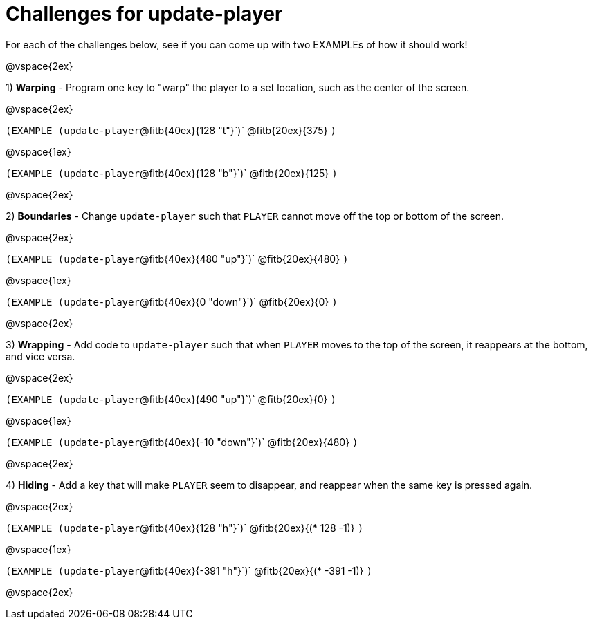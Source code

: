 = Challenges for update-player

For each of the challenges below, see if you can come up with two EXAMPLEs of how it should work!

@vspace{2ex}

1) *Warping* - Program one key to "warp" the player to a set location, such as the center of the screen.

@vspace{2ex}

`(EXAMPLE (update-player`@fitb{40ex}{128  "t"}`)` 	@fitb{20ex}{375} `)`

@vspace{1ex}

`(EXAMPLE (update-player`@fitb{40ex}{128  "b"}`)` 	@fitb{20ex}{125} `)`

@vspace{2ex}

2) *Boundaries* - Change `update-player` such that `PLAYER` cannot move off the top or bottom of the screen. 

@vspace{2ex}

`(EXAMPLE (update-player`@fitb{40ex}{480 "up"}`)` 	@fitb{20ex}{480} `)`

@vspace{1ex}

`(EXAMPLE (update-player`@fitb{40ex}{0 "down"}`)` 	@fitb{20ex}{0} `)`

@vspace{2ex}



3) *Wrapping* - Add code to `update-player` such that when `PLAYER` moves to the top of the screen, it reappears at the bottom, and vice versa.

@vspace{2ex}

`(EXAMPLE (update-player`@fitb{40ex}{490 "up"}`)`		@fitb{20ex}{0} `)`

@vspace{1ex}

`(EXAMPLE (update-player`@fitb{40ex}{-10 "down"}`)` 	@fitb{20ex}{480} `)`

@vspace{2ex}


4) *Hiding* - Add a key that will make `PLAYER` seem to disappear, and reappear when the same key is pressed again.

@vspace{2ex}

`(EXAMPLE (update-player`@fitb{40ex}{128 "h"}`)` 		@fitb{20ex}{(* 128 -1)} `)`

@vspace{1ex}

`(EXAMPLE (update-player`@fitb{40ex}{-391 "h"}`)` 	@fitb{20ex}{(* -391 -1)} `)`

@vspace{2ex}
